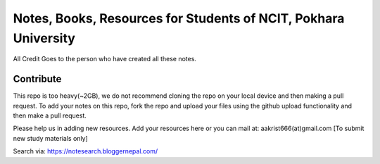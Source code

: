 ****************************************************************
Notes, Books, Resources for Students of NCIT, Pokhara University
****************************************************************

All Credit Goes to the person who have created all these notes.

Contribute
============

This repo is too heavy(~2GB), we do not recommend cloning the repo on your local device and then making a pull request.
To add your notes on this repo, fork the repo and upload your files using the github upload functionality and then make a pull request. 


Please help us in adding new resources. Add your resources here or you can mail at: aakrist666(at)gmail.com [To submit new study materials only]

Search via: https://notesearch.bloggernepal.com/



      
